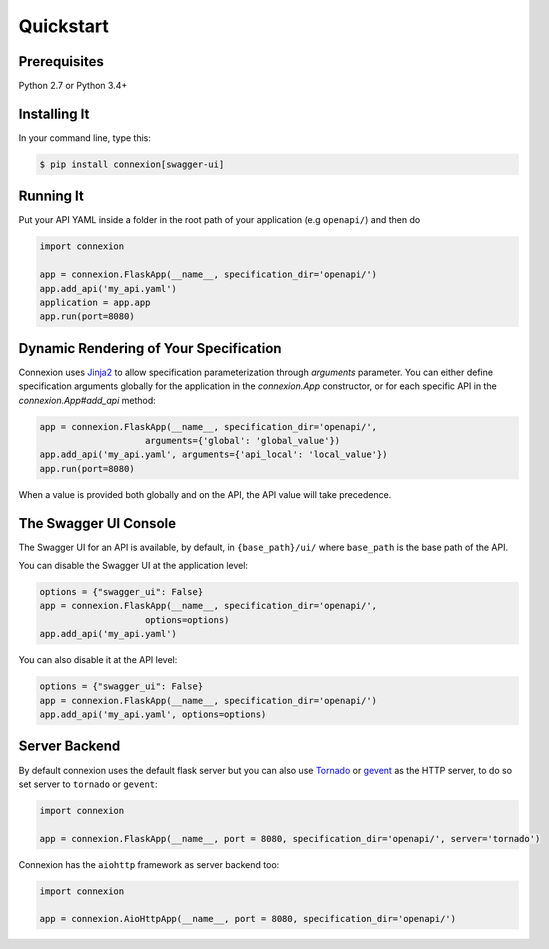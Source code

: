 Quickstart
==========


Prerequisites
-------------

Python 2.7 or Python 3.4+

Installing It
-------------

In your command line, type this:

.. code-block:: bash

    $ pip install connexion[swagger-ui]


Running It
----------

Put your API YAML inside a folder in the root path of your application (e.g ``openapi/``) and then do

.. code-block:: python

    import connexion

    app = connexion.FlaskApp(__name__, specification_dir='openapi/')
    app.add_api('my_api.yaml')
    application = app.app
    app.run(port=8080)


Dynamic Rendering of Your Specification
---------------------------------------

Connexion uses Jinja2_ to allow specification parameterization through
`arguments` parameter. You can either define specification arguments
globally for the application in the `connexion.App` constructor, or
for each specific API in the `connexion.App#add_api` method:

.. code-block:: python

    app = connexion.FlaskApp(__name__, specification_dir='openapi/',
                        arguments={'global': 'global_value'})
    app.add_api('my_api.yaml', arguments={'api_local': 'local_value'})
    app.run(port=8080)

When a value is provided both globally and on the API, the API value
will take precedence.

The Swagger UI Console
----------------------
The Swagger UI for an API is available, by default, in
``{base_path}/ui/`` where ``base_path`` is the base path of the API.

You can disable the Swagger UI at the application level:

.. code-block:: python

    options = {"swagger_ui": False}
    app = connexion.FlaskApp(__name__, specification_dir='openapi/',
                        options=options)
    app.add_api('my_api.yaml')


You can also disable it at the API level:

.. code-block:: python

    options = {"swagger_ui": False}
    app = connexion.FlaskApp(__name__, specification_dir='openapi/')
    app.add_api('my_api.yaml', options=options)

Server Backend
--------------
By default connexion uses the default flask server but you can also use Tornado_ or gevent_ as the HTTP server, to do so set server
to ``tornado`` or ``gevent``:

.. code-block:: python

    import connexion

    app = connexion.FlaskApp(__name__, port = 8080, specification_dir='openapi/', server='tornado')


Connexion has the ``aiohttp`` framework as server backend too:

.. code-block:: python

    import connexion

    app = connexion.AioHttpApp(__name__, port = 8080, specification_dir='openapi/')


.. _Jinja2: http://jinja.pocoo.org/
.. _Tornado: http://www.tornadoweb.org/en/stable/
.. _gevent: http://www.gevent.org/

